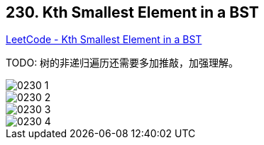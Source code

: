 == 230. Kth Smallest Element in a BST

https://leetcode.com/problems/kth-smallest-element-in-a-bst/[LeetCode - Kth Smallest Element in a BST]

TODO: 树的非递归遍历还需要多加推敲，加强理解。

image::images/0230-1.png[]

image::images/0230-2.png[]

image::images/0230-3.png[]

image::images/0230-4.png[]